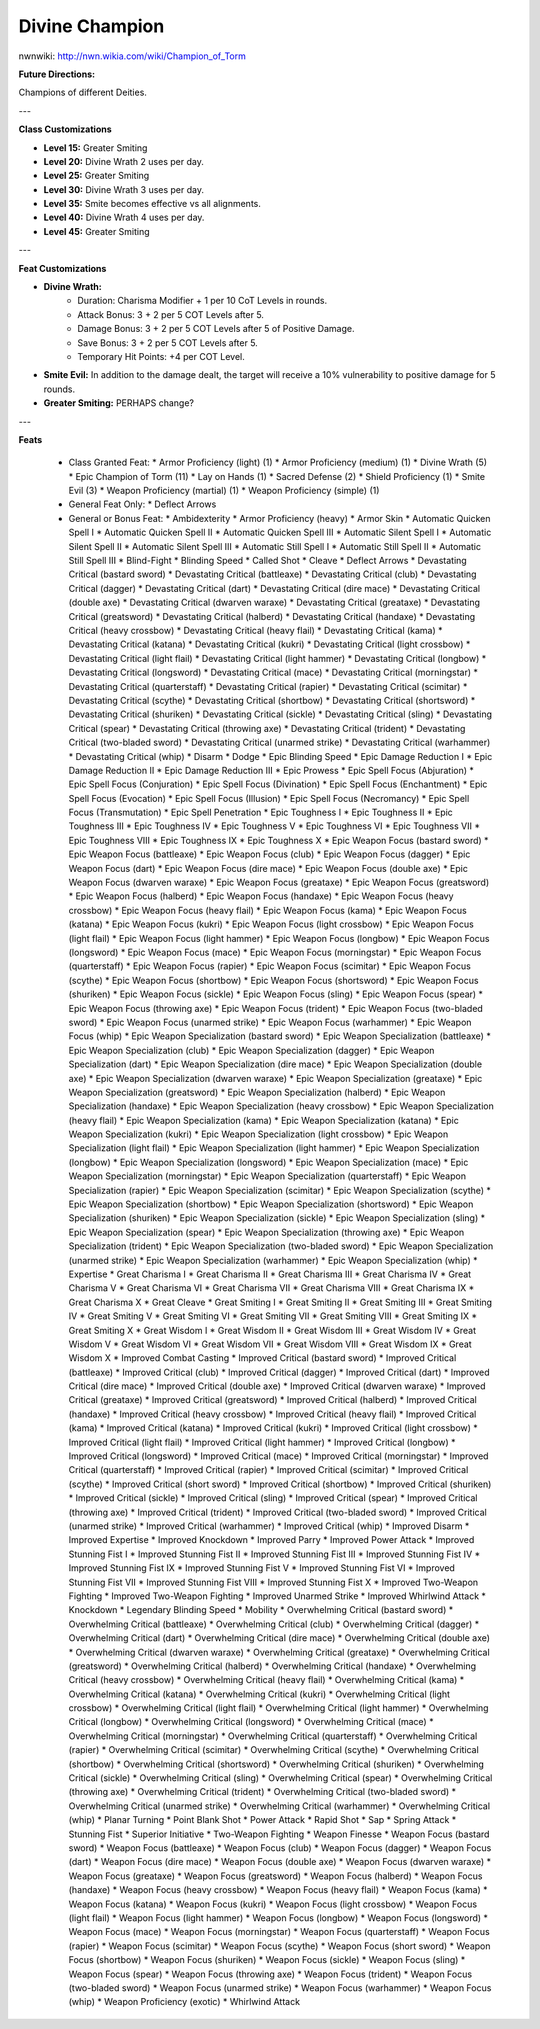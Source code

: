 Divine Champion
===============

nwnwiki: http://nwn.wikia.com/wiki/Champion_of_Torm

**Future Directions:**

Champions of different Deities.

---

**Class Customizations**

* **Level 15:** Greater Smiting
* **Level 20:** Divine Wrath 2 uses per day.
* **Level 25:** Greater Smiting
* **Level 30:** Divine Wrath 3 uses per day.
* **Level 35:** Smite becomes effective vs all alignments.
* **Level 40:** Divine Wrath 4 uses per day.
* **Level 45:** Greater Smiting

---

**Feat Customizations**

* **Divine Wrath:**
    * Duration: Charisma Modifier + 1 per 10 CoT Levels in rounds.
    * Attack Bonus: 3 + 2 per 5 COT Levels after 5.
    * Damage Bonus: 3 + 2 per 5 COT Levels after 5 of Positive Damage.
    * Save Bonus: 3 + 2 per 5 COT Levels after 5.
    * Temporary Hit Points: +4 per COT Level.
* **Smite Evil:** In addition to the damage dealt, the target will receive a 10% vulnerability to positive damage for 5 rounds.
* **Greater Smiting:** PERHAPS change?

---

**Feats**

  * Class Granted Feat:
    * Armor Proficiency (light) (1)
    * Armor Proficiency (medium) (1)
    * Divine Wrath (5)
    * Epic Champion of Torm (11)
    * Lay on Hands (1)
    * Sacred Defense (2)
    * Shield Proficiency (1)
    * Smite Evil (3)
    * Weapon Proficiency (martial) (1)
    * Weapon Proficiency (simple) (1)
  * General Feat Only:
    * Deflect Arrows
  * General or Bonus Feat:
    * Ambidexterity
    * Armor Proficiency (heavy)
    * Armor Skin
    * Automatic Quicken Spell I
    * Automatic Quicken Spell II
    * Automatic Quicken Spell III
    * Automatic Silent Spell I
    * Automatic Silent Spell II
    * Automatic Silent Spell III
    * Automatic Still Spell I
    * Automatic Still Spell II
    * Automatic Still Spell III
    * Blind-Fight
    * Blinding Speed
    * Called Shot
    * Cleave
    * Deflect Arrows
    * Devastating Critical (bastard sword)
    * Devastating Critical (battleaxe)
    * Devastating Critical (club)
    * Devastating Critical (dagger)
    * Devastating Critical (dart)
    * Devastating Critical (dire mace)
    * Devastating Critical (double axe)
    * Devastating Critical (dwarven waraxe)
    * Devastating Critical (greataxe)
    * Devastating Critical (greatsword)
    * Devastating Critical (halberd)
    * Devastating Critical (handaxe)
    * Devastating Critical (heavy crossbow)
    * Devastating Critical (heavy flail)
    * Devastating Critical (kama)
    * Devastating Critical (katana)
    * Devastating Critical (kukri)
    * Devastating Critical (light crossbow)
    * Devastating Critical (light flail)
    * Devastating Critical (light hammer)
    * Devastating Critical (longbow)
    * Devastating Critical (longsword)
    * Devastating Critical (mace)
    * Devastating Critical (morningstar)
    * Devastating Critical (quarterstaff)
    * Devastating Critical (rapier)
    * Devastating Critical (scimitar)
    * Devastating Critical (scythe)
    * Devastating Critical (shortbow)
    * Devastating Critical (shortsword)
    * Devastating Critical (shuriken)
    * Devastating Critical (sickle)
    * Devastating Critical (sling)
    * Devastating Critical (spear)
    * Devastating Critical (throwing axe)
    * Devastating Critical (trident)
    * Devastating Critical (two-bladed sword)
    * Devastating Critical (unarmed strike)
    * Devastating Critical (warhammer)
    * Devastating Critical (whip)
    * Disarm
    * Dodge
    * Epic Blinding Speed
    * Epic Damage Reduction I
    * Epic Damage Reduction II
    * Epic Damage Reduction III
    * Epic Prowess
    * Epic Spell Focus (Abjuration)
    * Epic Spell Focus (Conjuration)
    * Epic Spell Focus (Divination)
    * Epic Spell Focus (Enchantment)
    * Epic Spell Focus (Evocation)
    * Epic Spell Focus (Illusion)
    * Epic Spell Focus (Necromancy)
    * Epic Spell Focus (Transmutation)
    * Epic Spell Penetration
    * Epic Toughness I
    * Epic Toughness II
    * Epic Toughness III
    * Epic Toughness IV
    * Epic Toughness V
    * Epic Toughness VI
    * Epic Toughness VII
    * Epic Toughness VIII
    * Epic Toughness IX
    * Epic Toughness X
    * Epic Weapon Focus (bastard sword)
    * Epic Weapon Focus (battleaxe)
    * Epic Weapon Focus (club)
    * Epic Weapon Focus (dagger)
    * Epic Weapon Focus (dart)
    * Epic Weapon Focus (dire mace)
    * Epic Weapon Focus (double axe)
    * Epic Weapon Focus (dwarven waraxe)
    * Epic Weapon Focus (greataxe)
    * Epic Weapon Focus (greatsword)
    * Epic Weapon Focus (halberd)
    * Epic Weapon Focus (handaxe)
    * Epic Weapon Focus (heavy crossbow)
    * Epic Weapon Focus (heavy flail)
    * Epic Weapon Focus (kama)
    * Epic Weapon Focus (katana)
    * Epic Weapon Focus (kukri)
    * Epic Weapon Focus (light crossbow)
    * Epic Weapon Focus (light flail)
    * Epic Weapon Focus (light hammer)
    * Epic Weapon Focus (longbow)
    * Epic Weapon Focus (longsword)
    * Epic Weapon Focus (mace)
    * Epic Weapon Focus (morningstar)
    * Epic Weapon Focus (quarterstaff)
    * Epic Weapon Focus (rapier)
    * Epic Weapon Focus (scimitar)
    * Epic Weapon Focus (scythe)
    * Epic Weapon Focus (shortbow)
    * Epic Weapon Focus (shortsword)
    * Epic Weapon Focus (shuriken)
    * Epic Weapon Focus (sickle)
    * Epic Weapon Focus (sling)
    * Epic Weapon Focus (spear)
    * Epic Weapon Focus (throwing axe)
    * Epic Weapon Focus (trident)
    * Epic Weapon Focus (two-bladed sword)
    * Epic Weapon Focus (unarmed strike)
    * Epic Weapon Focus (warhammer)
    * Epic Weapon Focus (whip)
    * Epic Weapon Specialization (bastard sword)
    * Epic Weapon Specialization (battleaxe)
    * Epic Weapon Specialization (club)
    * Epic Weapon Specialization (dagger)
    * Epic Weapon Specialization (dart)
    * Epic Weapon Specialization (dire mace)
    * Epic Weapon Specialization (double axe)
    * Epic Weapon Specialization (dwarven waraxe)
    * Epic Weapon Specialization (greataxe)
    * Epic Weapon Specialization (greatsword)
    * Epic Weapon Specialization (halberd)
    * Epic Weapon Specialization (handaxe)
    * Epic Weapon Specialization (heavy crossbow)
    * Epic Weapon Specialization (heavy flail)
    * Epic Weapon Specialization (kama)
    * Epic Weapon Specialization (katana)
    * Epic Weapon Specialization (kukri)
    * Epic Weapon Specialization (light crossbow)
    * Epic Weapon Specialization (light flail)
    * Epic Weapon Specialization (light hammer)
    * Epic Weapon Specialization (longbow)
    * Epic Weapon Specialization (longsword)
    * Epic Weapon Specialization (mace)
    * Epic Weapon Specialization (morningstar)
    * Epic Weapon Specialization (quarterstaff)
    * Epic Weapon Specialization (rapier)
    * Epic Weapon Specialization (scimitar)
    * Epic Weapon Specialization (scythe)
    * Epic Weapon Specialization (shortbow)
    * Epic Weapon Specialization (shortsword)
    * Epic Weapon Specialization (shuriken)
    * Epic Weapon Specialization (sickle)
    * Epic Weapon Specialization (sling)
    * Epic Weapon Specialization (spear)
    * Epic Weapon Specialization (throwing axe)
    * Epic Weapon Specialization (trident)
    * Epic Weapon Specialization (two-bladed sword)
    * Epic Weapon Specialization (unarmed strike)
    * Epic Weapon Specialization (warhammer)
    * Epic Weapon Specialization (whip)
    * Expertise
    * Great Charisma I
    * Great Charisma II
    * Great Charisma III
    * Great Charisma IV
    * Great Charisma V
    * Great Charisma VI
    * Great Charisma VII
    * Great Charisma VIII
    * Great Charisma IX
    * Great Charisma X
    * Great Cleave
    * Great Smiting I
    * Great Smiting II
    * Great Smiting III
    * Great Smiting IV
    * Great Smiting V
    * Great Smiting VI
    * Great Smiting VII
    * Great Smiting VIII
    * Great Smiting IX
    * Great Smiting X
    * Great Wisdom I
    * Great Wisdom II
    * Great Wisdom III
    * Great Wisdom IV
    * Great Wisdom V
    * Great Wisdom VI
    * Great Wisdom VII
    * Great Wisdom VIII
    * Great Wisdom IX
    * Great Wisdom X
    * Improved Combat Casting
    * Improved Critical (bastard sword)
    * Improved Critical (battleaxe)
    * Improved Critical (club)
    * Improved Critical (dagger)
    * Improved Critical (dart)
    * Improved Critical (dire mace)
    * Improved Critical (double axe)
    * Improved Critical (dwarven waraxe)
    * Improved Critical (greataxe)
    * Improved Critical (greatsword)
    * Improved Critical (halberd)
    * Improved Critical (handaxe)
    * Improved Critical (heavy crossbow)
    * Improved Critical (heavy flail)
    * Improved Critical (kama)
    * Improved Critical (katana)
    * Improved Critical (kukri)
    * Improved Critical (light crossbow)
    * Improved Critical (light flail)
    * Improved Critical (light hammer)
    * Improved Critical (longbow)
    * Improved Critical (longsword)
    * Improved Critical (mace)
    * Improved Critical (morningstar)
    * Improved Critical (quarterstaff)
    * Improved Critical (rapier)
    * Improved Critical (scimitar)
    * Improved Critical (scythe)
    * Improved Critical (short sword)
    * Improved Critical (shortbow)
    * Improved Critical (shuriken)
    * Improved Critical (sickle)
    * Improved Critical (sling)
    * Improved Critical (spear)
    * Improved Critical (throwing axe)
    * Improved Critical (trident)
    * Improved Critical (two-bladed sword)
    * Improved Critical (unarmed strike)
    * Improved Critical (warhammer)
    * Improved Critical (whip)
    * Improved Disarm
    * Improved Expertise
    * Improved Knockdown
    * Improved Parry
    * Improved Power Attack
    * Improved Stunning Fist I
    * Improved Stunning Fist II
    * Improved Stunning Fist III
    * Improved Stunning Fist IV
    * Improved Stunning Fist IX
    * Improved Stunning Fist V
    * Improved Stunning Fist VI
    * Improved Stunning Fist VII
    * Improved Stunning Fist VIII
    * Improved Stunning Fist X
    * Improved Two-Weapon Fighting
    * Improved Two-Weapon Fighting
    * Improved Unarmed Strike
    * Improved Whirlwind Attack
    * Knockdown
    * Legendary Blinding Speed
    * Mobility
    * Overwhelming Critical (bastard sword)
    * Overwhelming Critical (battleaxe)
    * Overwhelming Critical (club)
    * Overwhelming Critical (dagger)
    * Overwhelming Critical (dart)
    * Overwhelming Critical (dire mace)
    * Overwhelming Critical (double axe)
    * Overwhelming Critical (dwarven waraxe)
    * Overwhelming Critical (greataxe)
    * Overwhelming Critical (greatsword)
    * Overwhelming Critical (halberd)
    * Overwhelming Critical (handaxe)
    * Overwhelming Critical (heavy crossbow)
    * Overwhelming Critical (heavy flail)
    * Overwhelming Critical (kama)
    * Overwhelming Critical (katana)
    * Overwhelming Critical (kukri)
    * Overwhelming Critical (light crossbow)
    * Overwhelming Critical (light flail)
    * Overwhelming Critical (light hammer)
    * Overwhelming Critical (longbow)
    * Overwhelming Critical (longsword)
    * Overwhelming Critical (mace)
    * Overwhelming Critical (morningstar)
    * Overwhelming Critical (quarterstaff)
    * Overwhelming Critical (rapier)
    * Overwhelming Critical (scimitar)
    * Overwhelming Critical (scythe)
    * Overwhelming Critical (shortbow)
    * Overwhelming Critical (shortsword)
    * Overwhelming Critical (shuriken)
    * Overwhelming Critical (sickle)
    * Overwhelming Critical (sling)
    * Overwhelming Critical (spear)
    * Overwhelming Critical (throwing axe)
    * Overwhelming Critical (trident)
    * Overwhelming Critical (two-bladed sword)
    * Overwhelming Critical (unarmed strike)
    * Overwhelming Critical (warhammer)
    * Overwhelming Critical (whip)
    * Planar Turning
    * Point Blank Shot
    * Power Attack
    * Rapid Shot
    * Sap
    * Spring Attack
    * Stunning Fist
    * Superior Initiative
    * Two-Weapon Fighting
    * Weapon Finesse
    * Weapon Focus (bastard sword)
    * Weapon Focus (battleaxe)
    * Weapon Focus (club)
    * Weapon Focus (dagger)
    * Weapon Focus (dart)
    * Weapon Focus (dire mace)
    * Weapon Focus (double axe)
    * Weapon Focus (dwarven waraxe)
    * Weapon Focus (greataxe)
    * Weapon Focus (greatsword)
    * Weapon Focus (halberd)
    * Weapon Focus (handaxe)
    * Weapon Focus (heavy crossbow)
    * Weapon Focus (heavy flail)
    * Weapon Focus (kama)
    * Weapon Focus (katana)
    * Weapon Focus (kukri)
    * Weapon Focus (light crossbow)
    * Weapon Focus (light flail)
    * Weapon Focus (light hammer)
    * Weapon Focus (longbow)
    * Weapon Focus (longsword)
    * Weapon Focus (mace)
    * Weapon Focus (morningstar)
    * Weapon Focus (quarterstaff)
    * Weapon Focus (rapier)
    * Weapon Focus (scimitar)
    * Weapon Focus (scythe)
    * Weapon Focus (short sword)
    * Weapon Focus (shortbow)
    * Weapon Focus (shuriken)
    * Weapon Focus (sickle)
    * Weapon Focus (sling)
    * Weapon Focus (spear)
    * Weapon Focus (throwing axe)
    * Weapon Focus (trident)
    * Weapon Focus (two-bladed sword)
    * Weapon Focus (unarmed strike)
    * Weapon Focus (warhammer)
    * Weapon Focus (whip)
    * Weapon Proficiency (exotic)
    * Whirlwind Attack